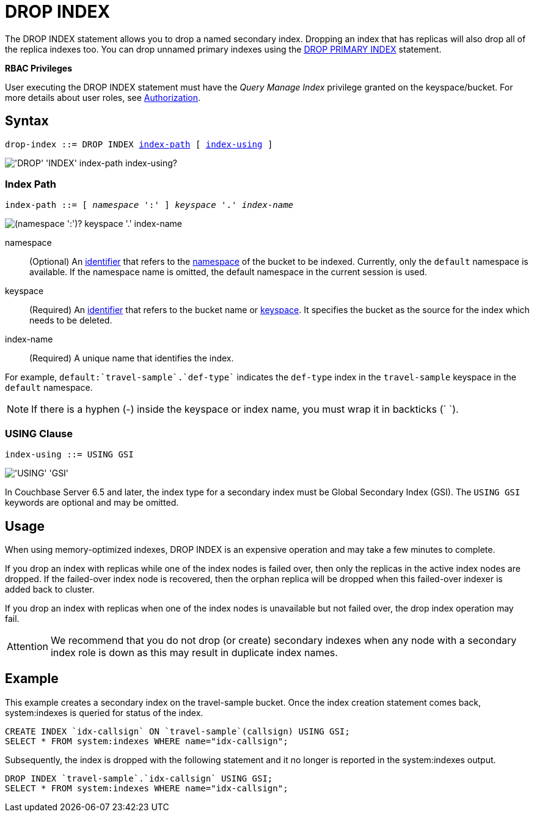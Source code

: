 = DROP INDEX
:page-topic-type: concept
:imagesdir: ../../assets/images

The DROP INDEX statement allows you to drop a named secondary index.
Dropping an index that has replicas will also drop all of the replica indexes too.
You can drop unnamed primary indexes using the xref:n1ql-language-reference/dropprimaryindex.adoc[DROP PRIMARY INDEX] statement.

*RBAC Privileges*

User executing the DROP INDEX statement must have the _Query Manage Index_ privilege granted on the keyspace/bucket.
For more details about user roles, see
xref:learn:security/authorization-overview.adoc[Authorization].

== Syntax

[subs="normal"]
----
drop-index ::= DROP INDEX <<index-path>> [ <<index-using>> ]
----

image::n1ql-language-reference/drop-index.png["'DROP' 'INDEX' index-path index-using?"]

[[index-path,index-path]]
=== Index Path

[subs="normal"]
----
index-path ::= [ __namespace__ ':' ] __keyspace__ '.' __index-name__
----

image::n1ql-language-reference/index-path.png["(namespace ':')? keyspace '.' index-name"]

namespace::
(Optional) An xref:n1ql-language-reference/identifiers.adoc[identifier] that refers to the xref:n1ql-intro/sysinfo.adoc#logical-heirarchy[namespace] of the bucket to be indexed.
Currently, only the `default` namespace is available.
If the namespace name is omitted, the default namespace in the current session is used.

keyspace::
(Required) An xref:n1ql-language-reference/identifiers.adoc[identifier] that refers to the bucket name or xref:n1ql-intro/sysinfo.adoc#logical-hierarchy[keyspace].
It specifies the bucket as the source for the index which needs to be deleted.

index-name:: (Required) A unique name that identifies the index.

For example, `default:{backtick}travel-sample{backtick}.{backtick}def-type{backtick}` indicates the `def-type` index in the `travel-sample` keyspace in the `default` namespace.

NOTE: If there is a hyphen (-) inside the keyspace or index name, you must wrap it in backticks ({backtick} {backtick}).

[[index-using,index-using]]
=== USING Clause

[subs="normal"]
----
index-using ::= USING GSI
----

image::n1ql-language-reference/index-using.png["'USING' 'GSI'"]

In Couchbase Server 6.5 and later, the index type for a secondary index must be Global Secondary Index (GSI).
The `USING GSI` keywords are optional and may be omitted.

== Usage

When using memory-optimized indexes, DROP INDEX is an expensive operation and may take a few minutes to complete.

If you drop an index with replicas while one of the index nodes is failed over, then only the replicas in the active index nodes are dropped.
If the failed-over index node is recovered, then the orphan replica will be dropped when this failed-over indexer is added back to cluster.

If you drop an index with replicas when one of the index nodes is unavailable but not failed over, the drop index operation may fail.

[caption=Attention]
IMPORTANT: We recommend that you do not drop (or create) secondary indexes when any node with a secondary index role is down as this may result in duplicate index names.

== Example

====
This example creates a secondary index on the travel-sample bucket.
Once the index creation statement comes back, system:indexes is queried for status of the index.

[source,n1ql]
----
CREATE INDEX `idx-callsign` ON `travel-sample`(callsign) USING GSI;
SELECT * FROM system:indexes WHERE name="idx-callsign";
----

Subsequently, the index is dropped with the following statement and it no longer is reported in the system:indexes output.

[source,n1ql]
----
DROP INDEX `travel-sample`.`idx-callsign` USING GSI;
SELECT * FROM system:indexes WHERE name="idx-callsign";
----
====